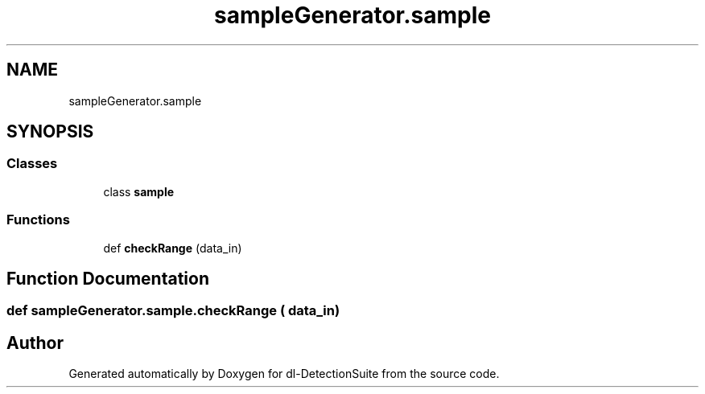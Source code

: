 .TH "sampleGenerator.sample" 3 "Sat Dec 15 2018" "Version 1.00" "dl-DetectionSuite" \" -*- nroff -*-
.ad l
.nh
.SH NAME
sampleGenerator.sample
.SH SYNOPSIS
.br
.PP
.SS "Classes"

.in +1c
.ti -1c
.RI "class \fBsample\fP"
.br
.in -1c
.SS "Functions"

.in +1c
.ti -1c
.RI "def \fBcheckRange\fP (data_in)"
.br
.in -1c
.SH "Function Documentation"
.PP 
.SS "def sampleGenerator\&.sample\&.checkRange ( data_in)"

.SH "Author"
.PP 
Generated automatically by Doxygen for dl-DetectionSuite from the source code\&.
